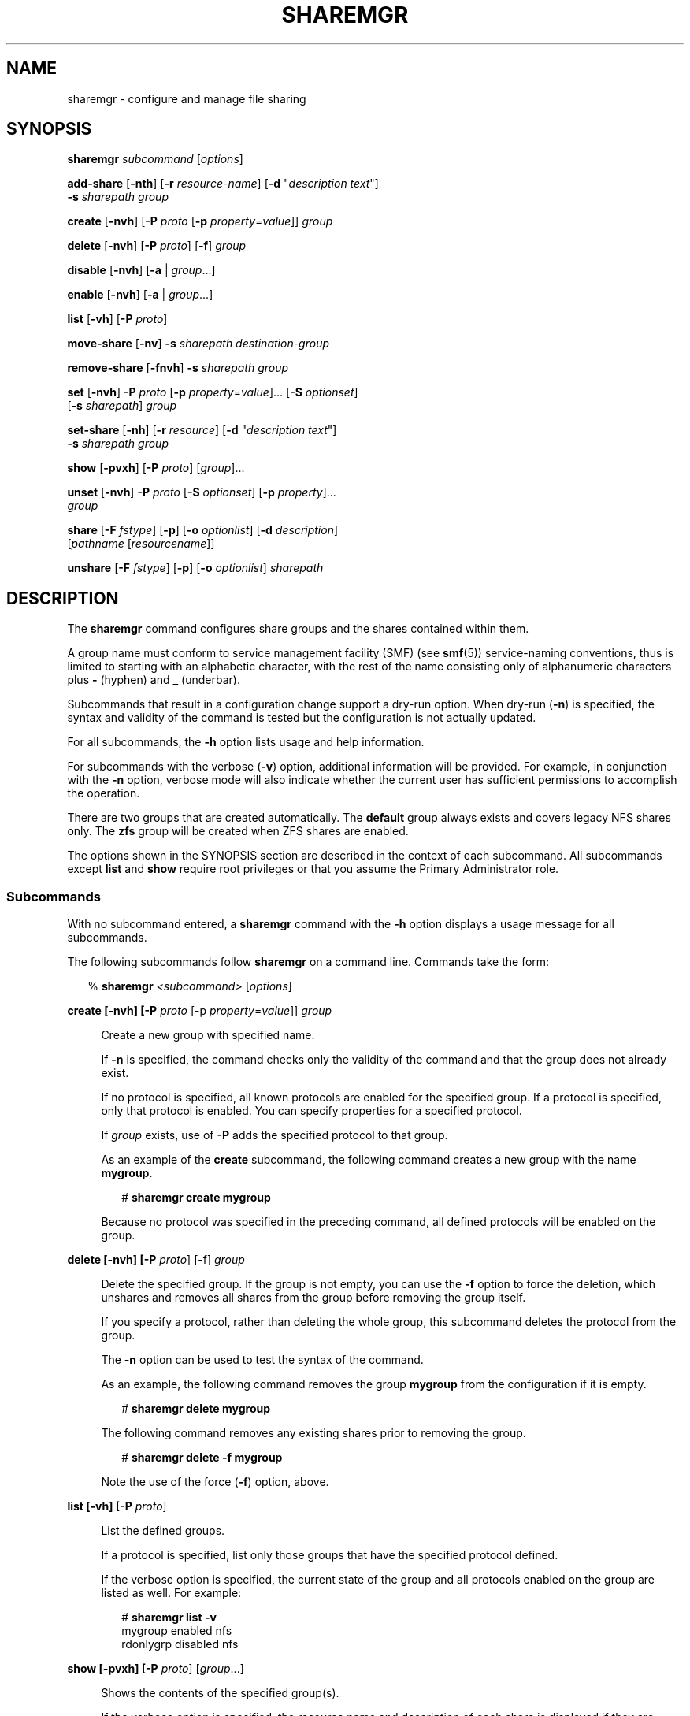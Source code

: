 '\" te
.\" Copyright (c) 2008, Sun Microsystems, Inc. All Rights Reserved
.\" The contents of this file are subject to the terms of the Common Development and Distribution License (the "License").  You may not use this file except in compliance with the License. You can obtain a copy of the license at usr/src/OPENSOLARIS.LICENSE or http://www.opensolaris.org/os/licensing.
.\"  See the License for the specific language governing permissions and limitations under the License. When distributing Covered Code, include this CDDL HEADER in each file and include the License file at usr/src/OPENSOLARIS.LICENSE.  If applicable, add the following below this CDDL HEADER, with
.\" the fields enclosed by brackets "[]" replaced with your own identifying information: Portions Copyright [yyyy] [name of copyright owner]
.TH SHAREMGR 8 "Feb 25, 2017"
.SH NAME
sharemgr \- configure and manage file sharing
.SH SYNOPSIS
.LP
.nf
\fBsharemgr\fR \fIsubcommand\fR [\fIoptions\fR]
.fi

.LP
.nf
\fBadd-share\fR [\fB-nth\fR] [\fB-r\fR \fIresource-name\fR] [\fB-d\fR "\fIdescription text\fR"]
 \fB-s\fR \fIsharepath\fR \fIgroup\fR
.fi

.LP
.nf
\fBcreate\fR [\fB-nvh\fR] [\fB-P\fR \fIproto\fR [\fB-p\fR \fIproperty\fR=\fIvalue\fR]] \fIgroup\fR
.fi

.LP
.nf
\fBdelete\fR [\fB-nvh\fR] [\fB-P\fR \fIproto\fR] [\fB-f\fR] \fIgroup\fR
.fi

.LP
.nf
\fBdisable\fR [\fB-nvh\fR] [\fB-a\fR | \fIgroup\fR...]
.fi

.LP
.nf
\fBenable\fR [\fB-nvh\fR] [\fB-a\fR | \fIgroup\fR...]
.fi

.LP
.nf
\fBlist\fR [\fB-vh\fR] [\fB-P\fR \fIproto\fR]
.fi

.LP
.nf
\fBmove-share\fR [\fB-nv\fR] \fB-s\fR \fIsharepath\fR \fIdestination-group\fR
.fi

.LP
.nf
\fBremove-share\fR [\fB-fnvh\fR] \fB-s\fR \fIsharepath\fR \fIgroup\fR
.fi

.LP
.nf
\fBset\fR [\fB-nvh\fR] \fB-P\fR \fIproto\fR [\fB-p\fR \fIproperty\fR=\fIvalue\fR]... [\fB-S\fR \fIoptionset\fR]
 [\fB-s\fR \fIsharepath\fR] \fIgroup\fR
.fi

.LP
.nf
\fBset-share\fR [\fB-nh\fR] [\fB-r\fR \fIresource\fR] [\fB-d\fR "\fIdescription text\fR"]
 \fB-s\fR \fIsharepath\fR \fIgroup\fR
.fi

.LP
.nf
\fBshow\fR [\fB-pvxh\fR] [\fB-P\fR \fIproto\fR] [\fIgroup\fR]...
.fi

.LP
.nf
\fBunset\fR [\fB-nvh\fR] \fB-P\fR \fIproto\fR [\fB-S\fR \fIoptionset\fR] [\fB-p\fR \fIproperty\fR]...
 \fIgroup\fR
.fi

.LP
.nf
\fBshare\fR [\fB-F\fR \fIfstype\fR] [\fB-p\fR] [\fB-o\fR \fIoptionlist\fR] [\fB-d\fR \fIdescription\fR]
 [\fIpathname\fR [\fIresourcename\fR]]
.fi

.LP
.nf
\fBunshare\fR [\fB-F\fR \fIfstype\fR] [\fB-p\fR] [\fB-o\fR \fIoptionlist\fR] \fIsharepath\fR
.fi

.SH DESCRIPTION
.LP
The \fBsharemgr\fR command configures share groups and the shares contained
within them.
.sp
.LP
A group name must conform to service management facility (SMF) (see
\fBsmf\fR(5)) service-naming conventions, thus is limited to starting with an
alphabetic character, with the rest of the name consisting only of alphanumeric
characters plus \fB-\fR (hyphen) and \fB_\fR (underbar).
.sp
.LP
Subcommands that result in a configuration change support a dry-run option.
When dry-run (\fB-n\fR) is specified, the syntax and validity of the command is
tested but the configuration is not actually updated.
.sp
.LP
For all subcommands, the \fB-h\fR option lists usage and help information.
.sp
.LP
For subcommands with the verbose (\fB-v\fR) option, additional information will
be provided. For example, in conjunction with the \fB-n\fR option, verbose mode
will also indicate whether the current user has sufficient permissions to
accomplish the operation.
.sp
.LP
There are two groups that are created automatically. The \fBdefault\fR group
always exists and covers legacy NFS shares only. The \fBzfs\fR group will be
created when ZFS shares are enabled.
.sp
.LP
The options shown in the SYNOPSIS section are described in the context of each
subcommand. All subcommands except \fBlist\fR and \fBshow\fR require root
privileges or that you assume the Primary Administrator role.
.SS "Subcommands"
.LP
With no subcommand entered, a \fBsharemgr\fR command with the \fB-h\fR option
displays a usage message for all subcommands.
.sp
.LP
The following subcommands follow \fBsharemgr\fR on a command line. Commands
take the form:
.sp
.in +2
.nf
% \fBsharemgr \fI<subcommand>\fR [\fIoptions\fR]\fR
.fi
.in -2
.sp

.sp
.ne 2
.na
\fB\fBcreate\fR \fB[-nvh] [-P \fIproto\fR [-p \fIproperty\fR=\fIvalue\fR]]
\fIgroup\fR\fR\fR
.ad
.sp .6
.RS 4n
Create a new group with specified name.
.sp
If \fB-n\fR is specified, the command checks only the validity of the command
and that the group does not already exist.
.sp
If no protocol is specified, all known protocols are enabled for the specified
group. If a protocol is specified, only that protocol is enabled. You can
specify properties for a specified protocol.
.sp
If \fIgroup\fR exists, use of \fB-P\fR adds the specified protocol to that
group.
.sp
As an example of the \fBcreate\fR subcommand, the following command creates a
new group with the name \fBmygroup\fR.
.sp
.in +2
.nf
# \fBsharemgr create mygroup\fR
.fi
.in -2
.sp

Because no protocol was specified in the preceding command, all defined
protocols will be enabled on the group.
.RE

.sp
.ne 2
.na
\fB\fBdelete\fR \fB[-nvh] [-P \fIproto\fR] [-f] \fIgroup\fR\fR\fR
.ad
.sp .6
.RS 4n
Delete the specified group. If the group is not empty, you can use the \fB-f\fR
option to force the deletion, which unshares and removes all shares from the
group before removing the group itself.
.sp
If you specify a protocol, rather than deleting the whole group, this
subcommand deletes the protocol from the group.
.sp
The \fB-n\fR option can be used to test the syntax of the command.
.sp
As an example, the following command removes the group \fBmygroup\fR from the
configuration if it is empty.
.sp
.in +2
.nf
# \fBsharemgr delete mygroup\fR
.fi
.in -2
.sp

The following command removes any existing shares prior to removing the group.
.sp
.in +2
.nf
# \fBsharemgr delete -f mygroup\fR
.fi
.in -2
.sp

Note the use of the force (\fB-f\fR) option, above.
.RE

.sp
.ne 2
.na
\fB\fBlist\fR \fB[-vh] [-P \fIproto\fR]\fR\fR
.ad
.sp .6
.RS 4n
List the defined groups.
.sp
If a protocol is specified, list only those groups that have the specified
protocol defined.
.sp
If the verbose option is specified, the current state of the group and all
protocols enabled on the group are listed as well. For example:
.sp
.in +2
.nf
# \fBsharemgr list -v\fR
mygroup    enabled    nfs
rdonlygrp  disabled   nfs
.fi
.in -2
.sp

.RE

.sp
.ne 2
.na
\fB\fBshow\fR \fB[-pvxh] [-P \fIproto\fR] [\fIgroup\fR...]\fR\fR
.ad
.sp .6
.RS 4n
Shows the contents of the specified group(s).
.sp
If the verbose option is specified, the resource name and description of each
share is displayed if they are defined. Otherwise, only the share paths are
displayed. Also, when temporary shares are listed, they are prefixed with an
asterisk (\fB*\fR).
.sp
If the \fB-p\fR option is specified, all options defined for the protocols of
the group are displayed, in addition to the display without options. If the
\fB-P\fR option is used, the output is limited to those groups that have the
specified protocol enabled. If the \fB-x\fR option is specified, output is in
XML format and the \fB-p\fR and \fB-v\fR options are ignored, because all
information is included in the XML.
.sp
The following example illustrates the use of the \fB-p\fR option.
.sp
.in +2
.nf
# \fBsharemgr show -p mygroup\fR
default nfs=()
    * /data/backup
mygroup nfs=(nosuid=true)
      /export/home/home0
      /export/home/home1
.fi
.in -2
.sp

The following example illustrates the use of the \fB-v\fR option.
.sp
.in +2
.nf
# \fBsharemgr show -v mygroup\fR
mygroup
    HOME0=/export/home/home0    "Home directory set 0"
    HOME1=/export/home/home1    "Home directory set 1"
.fi
.in -2
.sp

ZFS managed shares are handled in a way similar to the way NFS shares are
handled. These shares appear as subgroups within the parent group \fBzfs\fR.
The subgroups are always prefixed with \fBzfs/\fR and use the ZFS dataset name
for the rest of the name. The mount point and any sub-mounts that inherit
sharing are shown as the shares of the subgroup. For example:
.sp
.in +2
.nf
# \fBsharemgr show -vp zfs\fR
zfs        nfs=()
    zfs/ztest
          /ztest
          /ztest/backups
.fi
.in -2
.sp

.RE

.sp
.ne 2
.na
\fB\fBset\fR \fB[-nvh] -P \fIproto\fR [-S \fIoptionset\fR] [-p
\fIproperty\fR=\fIvalue\fR]* [-s \fIshare path\fR] \fIgroup\fR\fR\fR
.ad
.sp .6
.RS 4n
Set protocol-specific properties on the specified group.
.sp
The \fB-P\fR option is required and must specify a valid protocol.
.sp
Optionsets are protocol-specific sets of properties that can be negotiated by
the protocol client. For NFS, optionsets are equivalent to security modes as
defined in \fBnfssec\fR(5). If \fB-S\fR \fIoptionset\fR is specified, the
properties are applied to the selected optionset. Otherwise they are applied to
the general optionset.
.sp
Together, \fB-P\fR and \fB-S\fR select a specific view of the group's options
on which to work.
.sp
Property values are strings. A specified property is set to a new value if the
property already exists or is added to the protocol if it does not already
exist.
.sp
In the general case, at least one property must be set. If \fB-S\fR is
specified, properties can be omitted and the specified optionset is enabled for
the protocol.
.sp
The \fB-s\fR option allows setting properties on a per-share basis. While this
is supported, it should be limited to managing legacy shares and to the
occasional need for an override of a group-level property or placing an
additional property on one share within a group.
.sp
An example of this subcommand:
.sp
.in +2
.nf
# \fBsharemgr set -P nfs -p anon=1234 mygroup\fR
.fi
.in -2
.sp

The preceding command adds the property \fBanon=1234\fR to the \fBnfs\fR view
of group \fBmygroup\fR. If \fBmygroup\fR has existing shares, they will all be
reshared with the new property value(s).
.RE

.sp
.ne 2
.na
\fB\fBunset\fR \fB[-nvh] -P proto [-S \fIoptionset\fR] [-p \fIproperty\fR]* [-s
\fIsharepath\fR ] \fIgroup\fR\fR\fR
.ad
.sp .6
.RS 4n
Unset the specified properties for the protocol or for the specified
\fIoptionset\fR of the protocol.
.sp
In the general case, at least one property must be set. If \fB-S\fR is
specified, properties can be omitted and the specified optionset is removed
from the protocol.
.sp
The \fB-s\fR option allows removing a share-specific property.
.sp
An example of this subcommand:
.sp
.in +2
.nf
# \fBsharemgr unset -P nfs -p anon mygroup\fR
.fi
.in -2
.sp

The preceding command removes the \fBanon=\fR property from the \fBnfs\fR view
of group \fBmygroup\fR. If \fBmygroup\fR has existing shares, they will all be
reshared with the new property value(s).
.RE

.sp
.ne 2
.na
\fB\fBadd-share\fR \fB[-nth] [-r \fIresource-name\fR] [-d "\fIdescription
text\fR"] -s \fIsharepath\fR \fIgroup\fR\fR\fR
.ad
.sp .6
.RS 4n
Add a new share to the specified group.
.sp
The \fB-s\fR option is mandatory and takes a full directory path.
.sp
If either or both of \fB-d\fR and \fB-r\fR are specified, they specify values
associated with the share. \fB-d\fR provides a description string to document
the share and \fB-r\fR provides a protocol-independent resource name. Resource
names are not used by NFS at this time but can be specified. These names
currently follow the same naming rules as group names.
.sp
The temporary option (\fB-t\fR) results in the share being shared but not
stored in the configuration repository. This option is intended for shares that
should not survive a reboot or server restart, or for testing purposes.
Temporary shares are indicated in the \fBshow\fR subcommand output with an
asterisk (\fB*\fR) preceding the share.
.sp
If \fIsharepath\fR is a ZFS path and that path is added to the \fBzfs\fR group,
\fBsharemgr\fR creates a new ZFS subgroup; the new share is added to that
subgroup. Any ZFS sub-filesystems under the ZFS filesystem designated by
\fIsharepath\fR will inherit the shared status of \fIsharepath\fR.
.sp
The effect of the \fBadd-share\fR subcommand on a ZFS dataset is determined by
the values of the \fBsharesmb\fR and \fBsharenfs\fR properties of that dataset.
.sp
See \fBzfs\fR(8) for a description of the \fBsharesmb\fR and \fBsharenfs\fR
properties.
.sp
The following are examples of the \fBadd-share\fR subcommand.
.sp
.in +2
.nf
# \fBsharemgr add-share -s /export/home/home0 -d "home \e
directory set 0" -r HOME0 mygroup\fR

# \fBsharemgr add-share -s /export/home/home1 -d "home \e
directory set 1" -r HOME1 mygroup\fR
.fi
.in -2
.sp

The preceding commands add \fB/export/home/home0\fR and
\fB/export/home/home1\fR to the group \fBmygroup\fR. A descriptive comment and
a resource name are included.
.RE

.sp
.ne 2
.na
\fB\fBmove-share\fR \fB[-nvh] -s \fIsharepath\fR \fIdestination-group\fR\fR\fR
.ad
.sp .6
.RS 4n
Move the specified share from the group it is currently in to the specified
destination group. The \fBmove-share\fR subcommand does not create a group. A
specified group must exist for the command to succeed.
.sp
The following is an example of this subcommand.
.sp
.in +2
.nf
# \fBsharemgr move-share -s /export/home/home1 newgroup\fR
.fi
.in -2
.sp

Assuming \fB/export/home/home1\fR is in the group \fBmygroup\fR, the preceding
command moves \fB/export/home/home1\fR to the group \fBnewgroup\fR and unshares
and then reshares the directory with the properties associated with
\fBnewgroup\fR.
.RE

.sp
.ne 2
.na
\fB\fBremove-share\fR \fB[-fnvh] -s \fIsharepath\fR \fIgroup\fR\fR\fR
.ad
.sp .6
.RS 4n
Remove the specified share from the specified group. The force (\fB-f\fR)
option forces the share to be removed even if it is busy.
.sp
You must specify the full path for \fIsharepath\fR. For group, use the subgroup
as displayed in the output of the \fBsharemgr show\fR command. Note that if
there are subshares that were created by inheritance, these will be removed,
along with the parent shares.
.RE

.sp
.ne 2
.na
\fB\fBset-share\fR \fB[-nvh] [-r \fIresource\fR] [-d "\fIdescription text\fR"]
-s \fIsharepath\fR \fIgroup\fR\fR\fR
.ad
.sp .6
.RS 4n
Set or change the specified share's description and resource values. One use of
\fBset-share\fR is to rename a resource. The syntax for this use of the
subcommand is:
.sp
.in +2
.nf
# \fBsharemgr set-share -r \fIcurrent_name\fR=\fInew_name\fR -s \fIsharepath\fR \fIgroup\fR\fR
.fi
.in -2
.sp

.RE

.sp
.ne 2
.na
\fB\fBenable\fR \fB[-nvh] [\fIgroup\fR... | -a]\fR\fR
.ad
.sp .6
.RS 4n
Enable the specified group(s), or (with \fB-a\fR) all groups, and start sharing
the contained shares. This state persists across reboots.
.sp
An enabled group will be shared whenever the corresponding SMF service instance
is enabled. \fBsharemgr\fR will start the SMF service instance if it is not
currently online.
.RE

.sp
.ne 2
.na
\fB\fBdisable\fR \fB[-nvh] [\fIgroup\fR... | -a]\fR\fR
.ad
.sp .6
.RS 4n
Disable the specified group(s), or (with \fB-a\fR) all groups, and unshare the
shares that they contain. This state persists across reboots.
.sp
A disabled group will not be shared even if the corresponding SMF service
instance is online. This feature is useful when you do not want a group of
shares to be started at boot time.
.RE

.sp
.ne 2
.na
\fB\fBstart\fR \fB[-vh] [-P \fIproto\fR] [\fIgroup\fR... | -a]\fR\fR
.ad
.sp .6
.RS 4n
Start the specified group, or (with \fB-a\fR) all groups. The \fBstart\fR
subcommand is similar to \fBenable\fR in that all shares are started, but
\fBstart\fR works only on groups that are enabled. \fBstart\fR is used by the
SMF to start sharing at system boot.
.sp
A group will not start sharing if it is in the \fBsharemgr\fR \fBdisabled\fR
state. However, the corresponding SMF service instance will be started.
.sp
Note that the \fBstart\fR subcommand is similar to the \fBshareall\fR(8)
command in that it starts up only the configured shares. That is, the enabled
shares will start being shared, but the configuration state is left the same.
The command:
.sp
.in +2
.nf
# \fBsharemgr start -a\fR
.fi
.in -2
.sp

\&...is equivalent to:
.sp
.in +2
.nf
# \fBshareall\fR
.fi
.in -2
.sp

.RE

.sp
.ne 2
.na
\fB\fBstop\fR \fB[-vh] [-P \fIproto\fR] [\fIgroup\fR... | -a]\fR\fR
.ad
.sp .6
.RS 4n
Stop the specified group, or (with \fB-a\fR) all groups. The \fBstop\fR
subcommand is similar to \fBdisable\fR in that all shares are no longer shared,
but it works only on groups that are enabled. \fBstop\fR is used by the SMF to
stop sharing at system shutdown.
.sp
Note that the \fBstop\fR subcommand is similar to the \fBunshareall\fR(8)
command in that all active shares are unshared, but the configuration is left
the same. That is, the shares are stopped but the service instances are left
enabled. The command:
.sp
.in +2
.nf
# \fBsharemgr stop -a\fR
.fi
.in -2
.sp

\&...is equivalent to:
.sp
.in +2
.nf
# \fBunshareall\fR
.fi
.in -2
.sp

.RE

.sp
.ne 2
.na
\fB\fBshare\fR \fB[-F \fIfstype\fR] [-p] [-o \fIoptionlist\fR] [-d
\fIdescription\fR] [\fIpathname\fR [\fIresourcename\fR]]\fR\fR
.ad
.sp .6
.RS 4n
Shares the specified path in the \fBdefault\fR share group. This subcommand
implements the \fBshare\fR(8) functionality. Shares that are shared in this
manner will be transient shares. Use of the \fB-p\fR option causes the shares
to be persistent.
.RE

.sp
.ne 2
.na
\fB\fBunshare\fR \fB[-F \fIfstype\fR] [-p] [-o \fIoptionlist\fR]
\fIsharepath\fR\fR\fR
.ad
.sp .6
.RS 4n
Unshares the specified share. This subcommand implements the \fBunshare\fR(8)
functionality. By default, the \fBunshare\fR is temporary. The \fB-p\fR option
is provided to remove the share from the configuration in a way that persists
across reboots.
.RE

.SS "Supported Properties"
.LP
Properties are protocol-specific. Currently, only the NFS and SMB protocols are
supported. Properties have the following characteristics:
.RS +4
.TP
.ie t \(bu
.el o
Values of type \fIboolean\fR take either \fBtrue\fR or \fBfalse\fR.
.RE
.RS +4
.TP
.ie t \(bu
.el o
Values of type \fIvalue\fR take a numeric value.
.RE
.RS +4
.TP
.ie t \(bu
.el o
Values of type \fIfile\fR take a file name and not a file path.
.RE
.RS +4
.TP
.ie t \(bu
.el o
Values of type \fIaccess-list\fR are described in detail following the
descriptions of the NFS properties.
.RE
.sp
.LP
The general properties supported for NFS are:
.sp
.ne 2
.na
\fB\fBabe=\fR\fIboolean\fR\fR
.ad
.sp .6
.RS 4n
Set the access-based enumeration (ABE) policy for a share.  When set to
\fBtrue\fR, ABE filtering is enabled on this share and directory entries to
which the requesting user has no access will be omitted from directory listings
returned to the client. When set to \fBfalse\fR or not defined, ABE filtering
will not be performed on  this share. This property is not defined by default.
.sp
.ne 2
.na
\fB\fBdisabled\fR\fR
.ad
.sp .6
.RS 4n
Disable ABE for this share.
.RE

.sp
.ne 2
.na
\fB\fBenabled\fR\fR
.ad
.sp .6
.RS 4n
Enable ABE for this share.
.RE

.RE

.sp
.ne 2
.na
\fB\fBaclok=\fIboolean\fR\fR\fR
.ad
.sp .6
.RS 4n
Allows the NFS server to do access control for NFS Version 2 clients (running
SunOS 2.4 or earlier). When \fBaclok\fR is set on the server, maximum access is
given to all clients. For example, with \fBaclok\fR set, if anyone has read
permissions, then everyone does. If \fBaclok\fR is not set, minimum access is
given to all clients.
.RE

.sp
.ne 2
.na
\fB\fBad-container\fR\fR
.ad
.sp .6
.RS 4n
Specifies the AD container in which to publish shares.
.sp
The AD container is specified as a comma-separated list of attribute name-value
pairs using the LDAP distinguished name (DN) or relative distinguished name
(RDN) format. The DN or RDN must be specified in LDAP format using the
\fBcn=\fR, \fBou=\fR, and \fBdc=\fR prefixes:
.RS +4
.TP
.ie t \(bu
.el o
\fBcn\fR represents the common name
.RE
.RS +4
.TP
.ie t \(bu
.el o
\fBou\fR represents the organizational unit
.RE
.RS +4
.TP
.ie t \(bu
.el o
\fBdc\fR represents the domain component
.RE
\fBcn=\fR, \fBou=\fR and \fBdc=\fR are attribute types. The attribute type used
to describe an object's RDN is called the naming attribute, which, for ADS,
includes the following object classes:
.RS +4
.TP
.ie t \(bu
.el o
\fBcn\fR for the \fBuser\fR object class
.RE
.RS +4
.TP
.ie t \(bu
.el o
\fBou\fR for the organizational unit (\fBOU\fR) object class
.RE
.RS +4
.TP
.ie t \(bu
.el o
\fBdc\fR for the \fBdomainDns\fR object class
.RE
.RE

.sp
.ne 2
.na
\fB\fBanon=\fIuid\fR\fR\fR
.ad
.sp .6
.RS 4n
Set \fIuid\fR to be the effective user ID of unknown users. By default, unknown
users are given the effective user ID \fBUID_NOBODY\fR. If uid is set to
\fB-1\fR, access is denied.
.RE

.sp
.ne 2
.na
\fB\fBcatia=\fIboolean\fR\fR\fR
.ad
.sp .6
.RS 4n
CATIA V4 uses characters in file names that are considered to be invalid by
Windows. CATIA V5 is available on Windows. A CATIA V4 file could be
inaccessible to Windows clients if the file name contains any of the characters
that are considered illegal in Windows. By default, CATIA character
substitution is not performed.
.sp
If the \fBcatia\fR property is set to true, the following character
substitution is applied to file names.
.sp
.in +2
.nf
CATIA    CATIA
V4 UNIX  V5 Windows
  "      \e250   0x00a8  Dieresis
  *      \e244   0x00a4  Currency Sign
  /      \e370   0x00f8  Latin Small Letter O with Stroke
  :      \e367   0x00f7  Division Sign
  <      \e253   0x00ab  Left-Pointing Double Angle Quotation Mark
  >      \e273   0x00bb  Right-Pointing Double Angle Quotation Mark
  ?      \e277   0x00bf  Inverted Question Mark
  \e      \e377   0x00ff  Latin Small Letter Y with Dieresis
  |      \e246   0x00a6  Broken Bar
.fi
.in -2
.sp

.RE

.sp
.ne 2
.na
\fB\fBcksum=\fIcksumlist\fR\fR\fR
.ad
.sp .6
.RS 4n
Set the share to attempt to use end-to-end checksums. The value \fIcksumlist\fR
specifies the checksum algorithms that should be used.
.RE

.sp
.ne 2
.na
\fB\fBcsc=\fR\fIvalue\fR\fR
.ad
.sp .6
.RS 4n
Set the client-side caching policy for a share. Client-side caching is a client
feature and offline files are managed entirely by the clients.
.sp
.LP
The following are valid values for the \fBcsc\fR property:
.RS +4
.TP
.ie t \(bu
.el o
\fBmanual\fR \fB-\fR Clients are permitted to cache files from the specified
share for offline use as requested by users. However, automatic file-by-file
reintegration is not permitted. \fBmanual\fR is the default value.
.RE
.RS +4
.TP
.ie t \(bu
.el o
\fBauto\fR \fB-\fR Clients are permitted to automatically cache files from the
specified share for offline use and file-by-file reintegration is permitted.
.RE
.RS +4
.TP
.ie t \(bu
.el o
\fBvdo\fR \fB-\fR Clients are permitted to automatically cache files from the
specified share for offline use, file-by-file reintegration is permitted, and
clients are permitted to work from their local cache even while offline.
.RE
.RS +4
.TP
.ie t \(bu
.el o
\fBdisabled\fR \fB-\fR Client-side caching is not permitted for this share.
.RE
.RE

.sp
.ne 2
.na
\fB\fBguestok=\fR\fIboolean\fR\fR
.ad
.sp .6
.RS 4n
Set the guest access policy for the share. When set to \fBtrue\fR guest access
is allowed on this share. When set to \fBfalse\fR or not defined guest access
is not allowed on this share. This property is not defined by default.
.sp
An \fBidmap\fR(8) name-based rule can be used to map \fBguest\fR to any local
username, such as \fBguest\fR or \fBnobody\fR. If the local account has a
password in \fB/var/smb/smbpasswd\fR the guest connection will be authenticated
against that password. Any connection made using an account that maps to the
local guest account will be treated as a guest connection.
.sp
Example name-based rule:
.sp
.in +2
.nf
# \fBidmap add winname:Guest unixuser:guest\fR
.fi
.in -2
.sp

.RE

.sp
.ne 2
.na
\fB\fBindex=\fIfile\fR\fR\fR
.ad
.sp .6
.RS 4n
Load \fIfile\fR rather than a listing of the directory containing this file
when the directory is referenced by an NFS URL.
.RE

.sp
.ne 2
.na
\fB\fBlog=\fItag\fR\fR\fR
.ad
.sp .6
.RS 4n
Enables NFS server logging for the specified system. The optional tag
determines the location of the related log files. The tag is defined in
\fBetc/nfs/nfslog.conf\fR. If no tag is specified, the default values
associated with the global tag in \fBetc/nfs/nfslog.conf\fR is used. Support of
NFS server logging is available only for NFS Version 2 and Version 3 requests.
.RE

.sp
.ne 2
.na
\fB\fBnosub=\fIboolean\fR\fR\fR
.ad
.sp .6
.RS 4n
Prevents clients from mounting subdirectories of shared directories. For
example, if \fB/export\fR is shared with the \fBnosub\fR option on server
\fBwool\fR then an NFS client cannot do:
.sp
.in +2
.nf
# \fBmount -F nfs wool:/export/home/mnt\fR
.fi
.in -2
.sp

NFS Version 4 does not use the MOUNT protocol. The \fBnosub\fR option applies
only to NFS Version 2 and Version 3 requests.
.RE

.sp
.ne 2
.na
\fB\fBnosuid=\fIboolean\fR\fR\fR
.ad
.sp .6
.RS 4n
By default, clients are allowed to create files on a shared file system with
the \fBsetuid\fR or \fBsetgid\fR mode enabled. Specifying \fBnosuid\fR causes
the server file system to silently ignore any attempt to enable the
\fBsetuid\fR or \fBsetgid\fR mode bits.
.RE

.sp
.ne 2
.na
\fB\fBpublic=\fIboolean\fR\fR\fR
.ad
.sp .6
.RS 4n
Moves the location of the public file handle from root (\fB/\fR) to the
exported directory for WebNFS-enabled browsers and clients. This option does
not enable WebNFS service; WebNFS is always on. Only one file system per server
can have the \fBpublic\fR property. You can apply the \fBpublic\fR property
only to a share and not to a group.
.RE

.sp
.LP
NFS also supports negotiated optionsets for supported security modes. The
security modes are documented in \fBnfssec\fR(5). The properties supported for
these optionsets are:
.sp
.ne 2
.na
\fB\fIcharset\fR=\fIaccess-list\fR\fR
.ad
.sp .6
.RS 4n
Where \fIcharset\fR is one of: \fBeuc-cn\fR, \fBeuc-jp\fR, \fBeuc-jpms\fR,
\fBeuc-kr\fR, \fBeuc-tw\fR, \fBiso8859-1\fR, \fBiso8859-2\fR, \fBiso8859-5\fR,
\fBiso8859-6\fR, \fBiso8859-7\fR, \fBiso8859-8\fR, \fBiso8859-9\fR,
\fBiso8859-13\fR, \fBiso8859-15\fR, \fBkoi8-r\fR.
.sp
Clients that match the \fIaccess-list\fR for one of these properties will be
assumed to be using that character set and file and path names will be
converted to UTF-8 for the server.
.RE

.sp
.ne 2
.na
\fB\fBro=\fIaccess-list\fR\fR\fR
.ad
.sp .6
.RS 4n
Sharing is read-only to the clients listed in \fIaccess-list\fR; overrides the
\fBrw\fR suboption for the clients specified. See the description of
\fIaccess-list\fR below.
.RE

.sp
.ne 2
.na
\fB\fBrw=\fIaccess-list\fR\fR\fR
.ad
.sp .6
.RS 4n
Sharing is read-write to the clients listed in \fIaccess-list\fR; overrides the
\fBro\fR suboption for the clients specified. See the description of
\fIaccess-list\fR below.
.RE

.sp
.ne 2
.na
\fB\fBnone=\fIaccess-list\fR\fR\fR
.ad
.sp .6
.RS 4n
Access is not allowed to any client that matches the access list. The exception
is when the access list is an asterisk (\fB*\fR), in which case \fBro\fR or
\fBrw\fR can override \fBnone\fR.
.RE

.sp
.ne 2
.na
\fB\fBroot=\fIaccess-list\fR\fR\fR
.ad
.sp .6
.RS 4n
Only root users from the hosts specified in \fIaccess-list\fR have root access.
See details on \fIaccess-list\fR below. By default, no host has root access, so
root users are mapped to an anonymous user ID (see the \fBanon=uid\fR option
described above). Netgroups can be used if the file system shared is using UNIX
authentication (\fBAUTH_SYS\fR).
.RE

.sp
.ne 2
.na
\fB\fBroot_mapping=\fIuid\fR\fR\fR
.ad
.sp .6
.RS 4n
For a client that is allowed root access, map the root UID to the specified
user id.
.RE

.sp
.ne 2
.na
\fB\fBwindow=\fIvalue\fR\fR\fR
.ad
.sp .6
.RS 4n
When sharing with \fBsec=dh\fR (see \fBnfssec\fR(5)), set the maximum lifetime
(in seconds) of the RPC request's credential (in the authentication header)
that the NFS server allows. If a credential arrives with a lifetime larger than
what is allowed, the NFS server rejects the request. The default value is 30000
seconds (8.3 hours). This property is ignored for security modes other than
\fBdh\fR.
.RE

.sp
.LP
The general properties supported for SMB are:
.sp
.ne 2
.na
\fB\fBro=\fIaccess-list\fR\fR\fR
.ad
.sp .6
.RS 4n
Sharing is read-only to the clients listed in \fIaccess-list\fR; overrides the
\fBrw\fR suboption for the clients specified. See the description of
\fIaccess-list\fR below.
.RE

.sp
.ne 2
.na
\fB\fBrw=\fIaccess-list\fR\fR\fR
.ad
.sp .6
.RS 4n
Sharing is read-write to the clients listed in \fIaccess-list\fR; overrides the
\fBro\fR suboption for the clients specified. See the description of
\fIaccess-list\fR below.
.RE

.sp
.ne 2
.na
\fB\fBnone=\fIaccess-list\fR\fR\fR
.ad
.sp .6
.RS 4n
Access is not allowed to any client that matches the access list. The exception
is when the access list is an asterisk (\fB*\fR), in which case \fBro\fR or
\fBrw\fR can override \fBnone\fR.
.RE

.SS "Access List Argument"
.LP
The \fIaccess-list\fR argument is either the string \fB"*"\fR to represent all
hosts or a colon-separated list whose components can be any number of the
following:
.sp
.ne 2
.na
\fB\fIhostname\fR\fR
.ad
.sp .6
.RS 4n
The name of a host. With a server configured for DNS or LDAP naming in the
\fBnsswitch.conf\fR(4) \fBhosts\fR entry, a hostname must be represented as a
fully qualified DNS or LDAP name.
.RE

.sp
.ne 2
.na
\fB\fInetgroup\fR\fR
.ad
.sp .6
.RS 4n
A \fInetgroup\fR contains a number of hostnames. With a server configured for
DNS or LDAP naming in the \fBnsswitch.conf\fR(4) \fBhosts\fR entry, any
hostname in a netgroup must be represented as a fully qualified DNS or LDAP
name.
.RE

.sp
.ne 2
.na
\fB\fIdomainname\fR.\fIsuffix\fR\fR
.ad
.sp .6
.RS 4n
To use domain membership the server must use DNS or LDAP, rather than, for
example, NIS, to resolve hostnames to IP addresses. That is, the
\fBhosts\fR entry in the \fBnsswitch.conf\fR(4) must specify \fBdns\fR or
\fBldap\fR ahead of \fBnis\fR, because only DNS and LDAP
return the full domain name of the host. Other name services, such as NIS,
cannot be used to resolve hostnames on the server because, when mapping
an IP address to a hostname, they do not return domain information. For
example, for the IP address 172.16.45.9:
.sp
.ne 2
.na
\fBNIS\fR
.ad
.sp .6
.RS 4n
Returns: \fBmyhost\fR
.RE

.sp
.ne 2
.na
\fBDNS or LDAP\fR
.ad
.sp .6
.RS 4n
Returns: \fBmyhost.mydomain.mycompany.com\fR
.RE

The domain name suffix is distinguished from hostnames and netgroups by a
prefixed dot. For example:
.sp
.in +2
.nf
rw=.mydomain.mycompany.com
.fi
.in -2

A single dot can be used to match a hostname with no suffix. For example, the
specification:
.sp
.in +2
.nf
rw=.
.fi
.in -2

\&...matches \fBmydomain\fR but not \fBmydomain.mycompany.com\fR. This feature
can be used to match hosts resolved through NIS rather than DNS and
LDAP.
.RE

.sp
.ne 2
.na
\fB\fInetwork\fR\fR
.ad
.sp .6
.RS 4n
The network or subnet component is preceded by an at-sign (\fB@\fR). It can be
either a name or a dotted address. If a name, it is converted to a dotted
address by \fBgetnetbyname\fR(3SOCKET). For example:
.sp
.in +2
.nf
=@mynet
.fi
.in -2

\&...is equivalent to:
.sp
.in +2
.nf
=@172.16 or =@172.16.0.0
.fi
.in -2

The network prefix assumes an octet-aligned netmask determined from the zeroth
octet in the low-order part of the address up to and including the high-order
octet, if you want to specify a single IP address. In the case where network
prefixes are not byte-aligned, the syntax allows a mask length to be specified
explicitly following a slash (\fB/\fR) delimiter. For example:
.sp
.in +2
.nf
=@theothernet/17 or =@172.16.132/22
.fi
.in -2

\&...where the mask is the number of leftmost contiguous significant bits in
the corresponding IP address.
.RE

.sp
.LP
A prefixed minus sign (\fB-\fR) denies access to a component of
\fIaccess-list\fR. The list is searched sequentially until a match is found
that either grants or denies access, or until the end of the list is reached.
For example, if host \fBterra\fR is in the netgroup \fBengineering\fR, then:
.sp
.in +2
.nf
rw=-terra:engineering
.fi
.in -2

.sp
.LP
\&...denies access to \fBterra\fR, but:
.sp
.in +2
.nf
rw=engineering:-terra
.fi
.in -2

.sp
.LP
\&...grants access to \fBterra\fR.
.SH EXIT STATUS
.ne 2
.na
\fB\fB0\fR\fR
.ad
.RS 18n
Successful completion.
.RE

.sp
.ne 2
.na
\fB\fB98\fR\fR
.ad
.RS 18n
Service is offline and cannot be enabled (start only).
.RE

.sp
.ne 2
.na
\fB\fIother non-zero\fR\fR
.ad
.RS 18n
Command failed.
.RE

.SH FILES
.ne 2
.na
\fB\fB/usr/include/libshare.h\fR\fR
.ad
.RS 27n
Error codes used for exit status.
.RE

.SH ATTRIBUTES
.LP
See \fBattributes\fR(5) for descriptions of the following attributes:
.sp

.sp
.TS
box;
c | c
l | l .
ATTRIBUTE TYPE	ATTRIBUTE VALUE
_
Interface Stability	Committed
.TE

.SH SEE ALSO
.LP
\fBidmap\fR(8), \fBsharectl\fR(8), \fBzfs\fR(8), \fBattributes\fR(5),
\fBnfssec\fR(5), \fBsmf\fR(5), \fBstandards\fR(5)
